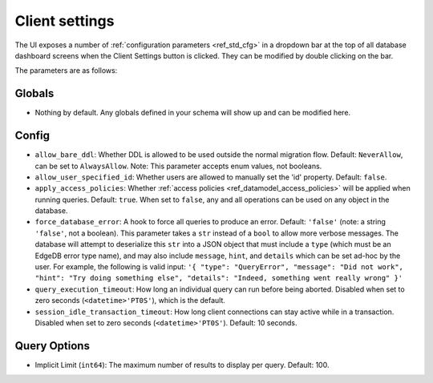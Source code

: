 ===============
Client settings
===============

.. image:: images/client_settings.png
    :alt: The EdgeDB client settings dropdown bar showing two sample settings
          that can be set: apply access policies, and implicit limit. Apply
          access policies is set to false, and implicit limit is set to 100.
    :width: 100%

The UI exposes a number of :ref:`configuration parameters <ref_std_cfg>`
in a dropdown bar at the top of all database dashboard screens when the
Client Settings button is clicked. They can be modified by double
clicking on the bar.

The parameters are as follows:

Globals
-------

- Nothing by default. Any globals defined in your schema will show up and
  can be modified here.

Config
------

- ``allow_bare_ddl``: Whether DDL is allowed to be used outside the normal
  migration flow. Default: ``NeverAllow``, can be set to ``AlwaysAllow``.
  Note: This parameter accepts enum values, not booleans.
- ``allow_user_specified_id``: Whether users are allowed to manually set the
  'id' property. Default: ``false``.
- ``apply_access_policies``: Whether
  :ref:`access policies <ref_datamodel_access_policies>` will be applied
  when running queries. Default: ``true``. When set to ``false``, any
  and all operations can be used on any object in the database.
- ``force_database_error``: A hook to force all queries to produce an error.
  Default: ``'false'`` (note: a string ``'false'``, not a boolean). This 
  parameter takes a ``str`` instead of a ``bool`` to allow more verbose
  messages. The database will attempt to deserialize this ``str`` into a 
  JSON object that must include a ``type`` (which must be an EdgeDB error
  type name), and may also include ``message``, ``hint``, and ``details`` 
  which can be set ad-hoc by the user. For example, the following is
  valid input: ``'{ "type": "QueryError", "message": "Did not
  work", "hint": "Try doing something else", "details": "Indeed, something
  went really wrong" }'``
- ``query_execution_timeout``: How long an individual query can run before
  being aborted. Disabled when set to zero seconds (``<datetime>'PT0S'``),
  which is the default.
- ``session_idle_transaction_timeout``: How long client connections can
  stay active while in a transaction. Disabled when set to zero seconds
  (``<datetime>'PT0S'``). Default: 10 seconds.

Query Options
-------------

- Implicit Limit (``int64``): The maximum number of results to display 
  per query. Default: 100.